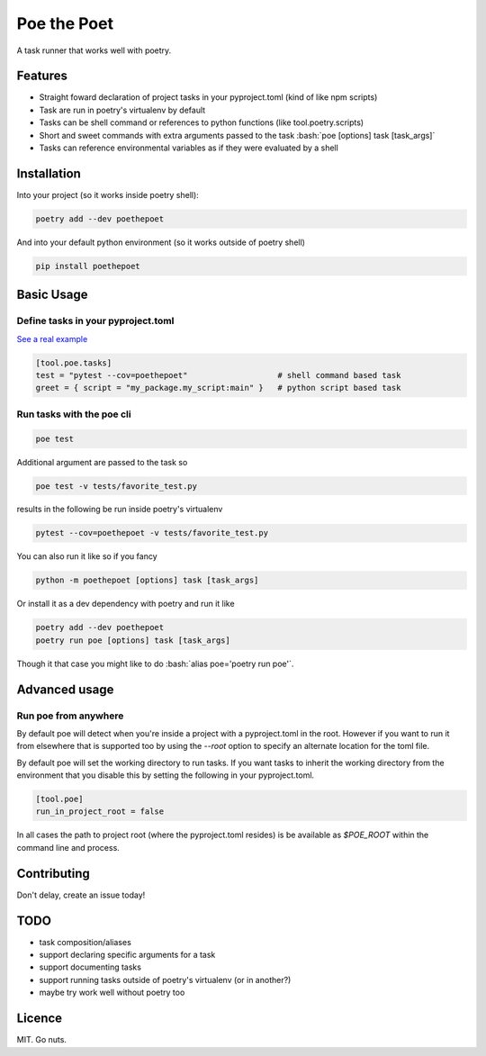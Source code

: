 ************
Poe the Poet
************

A task runner that works well with poetry.

.. role:: bash(code)
   :language: bash

.. role:: toml(code)
   :language: toml

Features
========

- Straight foward declaration of project tasks in your pyproject.toml (kind of like npm
  scripts)
- Task are run in poetry's virtualenv by default
- Tasks can be shell command or references to python functions (like tool.poetry.scripts)
- Short and sweet commands with extra arguments passed to the task
  :bash:`poe [options] task [task_args]`
- Tasks can reference environmental variables as if they were evaluated by a shell

Installation
============

Into your project (so it works inside poetry shell):

.. code-block:: bash

  poetry add --dev poethepoet

And into your default python environment (so it works outside of poetry shell)

.. code-block:: bash

  pip install poethepoet

Basic Usage
===========

Define tasks in your pyproject.toml
-----------------------------------

`See a real example <https://github.com/nat-n/poethepoet/blob/master/pyproject.toml>`_

.. code-block:: toml

  [tool.poe.tasks]
  test = "pytest --cov=poethepoet"                   # shell command based task
  greet = { script = "my_package.my_script:main" }   # python script based task

Run tasks with the poe cli
--------------------------

.. code-block:: bash

  poe test

Additional argument are passed to the task so

.. code-block:: bash

  poe test -v tests/favorite_test.py

results in the following be run inside poetry's virtualenv

.. code-block:: bash

  pytest --cov=poethepoet -v tests/favorite_test.py

You can also run it like so if you fancy

.. code-block:: bash

  python -m poethepoet [options] task [task_args]

Or install it as a dev dependency with poetry and run it like

.. code-block:: bash

  poetry add --dev poethepoet
  poetry run poe [options] task [task_args]

Though it that case you might like to do :bash:`alias poe='poetry run poe'`.

Advanced usage
==============

Run poe from anywhere
---------------------

By default poe will detect when you're inside a project with a pyproject.toml in the
root. However if you want to run it from elsewhere that is supported too by using the
`--root` option to specify an alternate location for the toml file.

By default poe will set the working directory to run tasks. If you want tasks to inherit
the working directory from the environment that you disable this by setting the
following in your pyproject.toml.

.. code-block:: toml

  [tool.poe]
  run_in_project_root = false

In all cases the path to project root (where the pyproject.toml resides) is be available
as `$POE_ROOT` within the command line and process.

Contributing
============

Don't delay, create an issue today!

TODO
====

* task composition/aliases
* support declaring specific arguments for a task
* support documenting tasks
* support running tasks outside of poetry's virtualenv (or in another?)
* maybe try work well without poetry too

Licence
=======

MIT. Go nuts.
